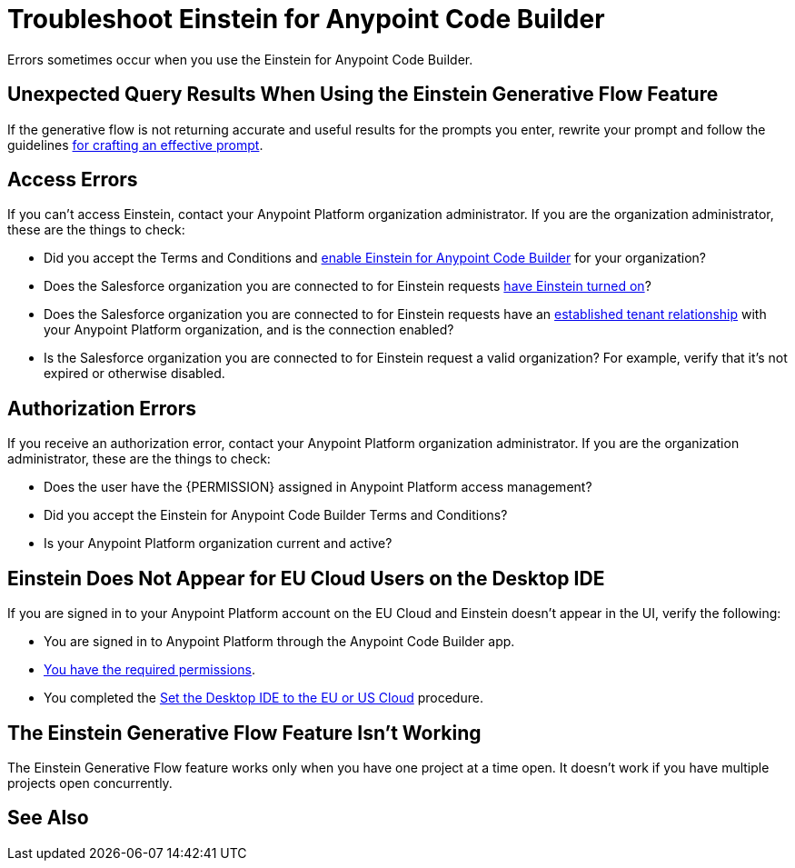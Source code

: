 = Troubleshoot Einstein for Anypoint Code Builder

Errors sometimes occur when you use the Einstein for Anypoint Code Builder.

== Unexpected Query Results When Using the Einstein Generative Flow Feature

If the generative flow is not returning accurate and useful results for the prompts you enter, rewrite your prompt and follow the guidelines xref:int-create-integrations-ai.adoc#craft-ai-prompt[for crafting an effective prompt].

== Access Errors

If you can't access Einstein, contact your Anypoint Platform organization administrator. If you are the organization administrator, these are the things to check:

* Did you accept the Terms and Conditions and xref:int-ai-enable-einstein.adoc[enable Einstein for Anypoint Code Builder] for your organization? 
* Does the Salesforce organization you are connected to for Einstein requests xref:https://help.salesforce.com/s/articleView?id=sf.generative_ai_enable.htm&type=5[have Einstein turned on]? 
* Does the Salesforce organization you are connected to for Einstein requests have an xref:xref:access-management::trusted-salesforce-org.adoc[established tenant relationship] with your Anypoint Platform organization, and is the connection enabled?  
* Is the Salesforce organization you are connected to for Einstein request a valid organization? For example, verify that it's not expired or otherwise disabled. 

== Authorization Errors

If you receive an authorization error, contact your Anypoint Platform organization administrator. If you are the organization administrator, these are the things to check:

* Does the user have the {PERMISSION} assigned in Anypoint Platform access management? 
* Did you accept the Einstein for Anypoint Code Builder Terms and Conditions?
* Is your Anypoint Platform organization current and active? 

== Einstein Does Not Appear for EU Cloud Users on the Desktop IDE

If you are signed in to your Anypoint Platform account on the EU Cloud and Einstein doesn't appear in the UI, verify the following:

* You are signed in to Anypoint Platform through the Anypoint Code Builder app.
* xref:int-create-integrations-ai.adoc#before-you-begin[You have the required permissions].
* You completed the xref:start-acb.adoc#change-clouds[Set the Desktop IDE to the EU or US Cloud] procedure.

== The Einstein Generative Flow Feature Isn't Working

The Einstein Generative Flow feature works only when you have one project at a time open. It doesn't work if you have multiple projects open concurrently. 

== See Also

